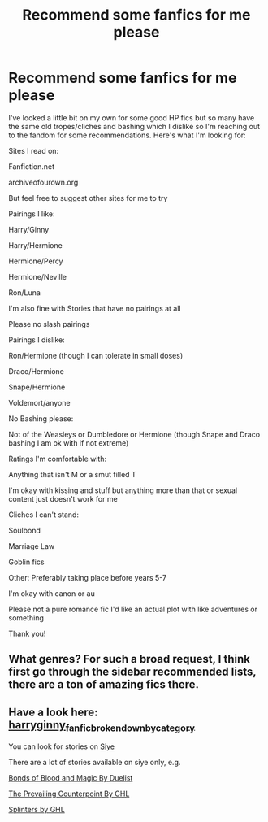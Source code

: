 #+TITLE: Recommend some fanfics for me please

* Recommend some fanfics for me please
:PROPERTIES:
:Score: 2
:DateUnix: 1523566647.0
:DateShort: 2018-Apr-13
:FlairText: Request
:END:
I've looked a little bit on my own for some good HP fics but so many have the same old tropes/cliches and bashing which I dislike so I'm reaching out to the fandom for some recommendations. Here's what I'm looking for:

Sites I read on:

Fanfiction.net

archiveofourown.org

But feel free to suggest other sites for me to try

Pairings I like:

Harry/Ginny

Harry/Hermione

Hermione/Percy

Hermione/Neville

Ron/Luna

I'm also fine with Stories that have no pairings at all

Please no slash pairings

Pairings I dislike:

Ron/Hermione (though I can tolerate in small doses)

Draco/Hermione

Snape/Hermione

Voldemort/anyone

No Bashing please:

Not of the Weasleys or Dumbledore or Hermione (though Snape and Draco bashing I am ok with if not extreme)

Ratings I'm comfortable with:

Anything that isn't M or a smut filled T

I'm okay with kissing and stuff but anything more than that or sexual content just doesn't work for me

Cliches I can't stand:

Soulbond

Marriage Law

Goblin fics

Other: Preferably taking place before years 5-7

I'm okay with canon or au

Please not a pure romance fic I'd like an actual plot with like adventures or something

Thank you!


** What genres? For such a broad request, I think first go through the sidebar recommended lists, there are a ton of amazing fics there.
:PROPERTIES:
:Author: A2i9
:Score: 2
:DateUnix: 1523571687.0
:DateShort: 2018-Apr-13
:END:


** Have a look here:\\
[[https://www.reddit.com/r/HarryandGinny/comments/69334e/harryginny_fanfic_broken_down_by_category/][harryginny_fanfic_broken_down_by_category]]

You can look for stories on [[http://www.siye.co.uk/index.php][Siye]]

There are a lot of stories available on siye only, e.g.

[[http://siye.co.uk/viewstory.php?sid=128050][Bonds of Blood and Magic By Duelist]]

[[http://siye.co.uk/viewstory.php?sid=129801][The Prevailing Counterpoint By GHL]]

[[http://siye.co.uk/viewstory.php?sid=129984][Splinters by GHL]]
:PROPERTIES:
:Score: 1
:DateUnix: 1523608130.0
:DateShort: 2018-Apr-13
:END:
